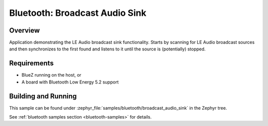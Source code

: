 .. _bluetooth_broadcast_audio_sink:

Bluetooth: Broadcast Audio Sink
###############################

Overview
********

Application demonstrating the LE Audio broadcast sink functionality.
Starts by scanning for LE Audio broadcast sources and then synchronizes to
the first found and listens to it until the source is (potentially) stopped.

Requirements
************

* BlueZ running on the host, or
* A board with Bluetooth Low Energy 5.2 support

Building and Running
********************
This sample can be found under
:zephyr_file:`samples/bluetooth/broadcast_audio_sink` in the Zephyr tree.

See :ref:`bluetooth samples section <bluetooth-samples>` for details.
